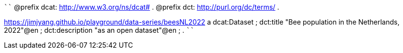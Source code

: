 
````
@prefix dcat: <http://www.w3.org/ns/dcat#> .
@prefix dct: <http://purl.org/dc/terms/> .

<https://jimjyang.github.io/playground/data-series/beesNL2022> a dcat:Dataset ;
   dct:title "Bee population in the Netherlands, 2022"@en ;
   dct:description "as an open dataset"@en ;
   .
````

